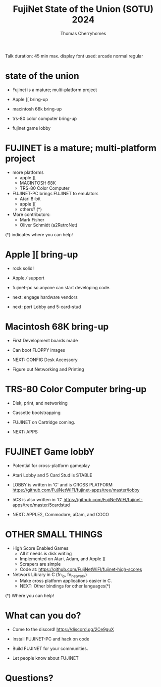 #+title: FujiNet State of the Union (SOTU) 2024
#+author: Thomas Cherryhomes
#+email: thom.cherryhomes@gmail.com

#+begin_note
Talk duration: 45 min max.
display font used: arcade normal regular
#+end_note

* state of the union

- Fujinet is a mature; multi-platform project

- Apple ][ bring-up

- macintosh 68k bring-up

- trs-80 color computer bring-up

- fujinet game lobby

* FUJINET is a mature; multi-platform project

- more platforms
  + apple ][
  + MACINTOSH 68K
  + TRS-80 Color Computer

- FUJINET-PC brings FUJINET to emulators
  + Atari 8-bit
  + apple ][
  + others? (*)

- More contributors:
  + Mark Fisher
  + Oliver Schmidt (a2RetroNet)
      
(*) indicates where you can help!

* Apple ][ bring-up

- rock solid!

- Apple /// support
  
- fujinet-pc so anyone can start developing
  code.

- next: engage hardware vendors

- next: port Lobby and 5-card-stud

* Macintosh 68K bring-up

- First Development boards made

- Can boot FLOPPY images

- NEXT: CONFIG Desk Accessory

- Figure out Networking and Printing

* TRS-80 Color Computer bring-up

- Disk, print, and networking

- Cassette bootstrapping

- FUJINET on Cartridge coming.

- NEXT: APPS

* FUJINET Game lobbY

- Potential for cross-platform gameplay
  
- Atari Lobby and 5 Card Stud is STABLE

- LOBBY is written in 'C' and is CROSS PLATFORM
  https://github.com/FujiNetWIFI/fujinet-apps/tree/master/lobby

- 5CS is also written in 'C'
  https://github.com/FujiNetWIFI/fujinet-apps/tree/master/5cardstud

- NEXT: APPLE2, Commodore, aDam, and COCO

* OTHER SMALL THINGS

- High Score Enabled Games
  + All it needs is disk writing
  + Implemented on Atari, Adam, and Apple ][
  + Scrapers are simple
  + Code at:
    https://github.com/FujiNetWIFI/fujinet-high-scores

- Network Library in C (fn_io, fn_network)
  + Make cross platform applications easier in C.
  + NEXT: Other bindings for other languages(*)

(*) Where you can help!

* What can you do?

- Come to the discord!
  https://discord.gg/2Ce9guX

- Install FUJINET-PC and hack on code

- Build FUJINET for your communities.

- Let people know about FUJINET

* Questions?
